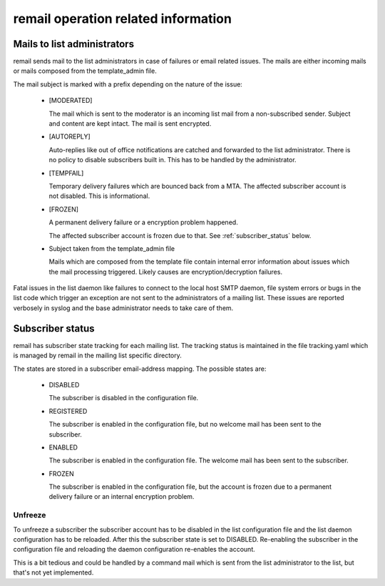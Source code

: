 .. SPDX-License-Identifier: GPL-2.0

.. _remail_operation:

remail operation related information
====================================

Mails to list administrators
----------------------------

remail sends mail to the list administrators in case of failures or email
related issues. The mails are either incoming mails or mails composed from
the template_admin file.

The mail subject is marked with a prefix depending on the nature of the
issue:

 - [MODERATED]

   The mail which is sent to the moderator is an incoming list mail from a
   non-subscribed sender. Subject and content are kept intact. The mail is
   sent encrypted.

 - [AUTOREPLY]

   Auto-replies like out of office notifications are catched and forwarded
   to the list administrator. There is no policy to disable subscribers
   built in. This has to be handled by the administrator.

 - [TEMPFAIL]

   Temporary delivery failures which are bounced back from a MTA. The
   affected subscriber account is not disabled. This is informational.

 - [FROZEN]

   A permanent delivery failure or a encryption problem happened.

   The affected subscriber account is frozen due to that. See
   :ref:`subscriber_status` below.

 - Subject taken from the template_admin file

   Mails which are composed from the template file contain internal error
   information about issues which the mail processing triggered. Likely
   causes are encryption/decryption failures.

Fatal issues in the list daemon like failures to connect to the local host
SMTP daemon, file system errors or bugs in the list code which trigger an
exception are not sent to the administrators of a mailing list. These
issues are reported verbosely in syslog and the base administrator needs to
take care of them.

.. _subscriber_status:

Subscriber status
-----------------

remail has subscriber state tracking for each mailing list. The tracking
status is maintained in the file tracking.yaml which is managed by remail
in the mailing list specific directory.

The states are stored in a subscriber email-address mapping. The possible
states are:

  - DISABLED

    The subscriber is disabled in the configuration file.

  - REGISTERED

    The subscriber is enabled in the configuration file, but no welcome
    mail has been sent to the subscriber.

  - ENABLED

    The subscriber is enabled in the configuration file. The welcome
    mail has been sent to the subscriber.

  - FROZEN

    The subscriber is enabled in the configuration file, but the account is
    frozen due to a permanent delivery failure or an internal encryption
    problem.

Unfreeze
^^^^^^^^

To unfreeze a subscriber the subscriber account has to be disabled in the
list configuration file and the list daemon configuration has to be
reloaded. After this the subscriber state is set to DISABLED. Re-enabling
the subscriber in the configuration file and reloading the daemon
configuration re-enables the account.

This is a bit tedious and could be handled by a command mail which is sent
from the list administrator to the list, but that's not yet implemented.

